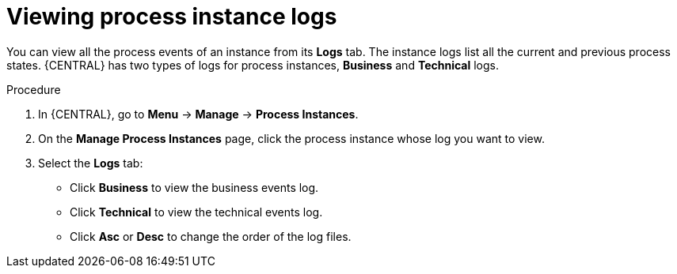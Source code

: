 [id='managing-business-central-using-process-instances-logs-proc']
= Viewing process instance logs

You can view all the process events of an instance from its *Logs* tab. The instance logs list all the current and previous process states. {CENTRAL} has two types of logs for process instances, *Business* and *Technical* logs.

.Procedure
. In {CENTRAL}, go to *Menu* -> *Manage* -> *Process Instances*.
. On the *Manage Process Instances* page, click the process instance whose log you want to view.
. Select the *Logs* tab:
** Click *Business* to view the business events log.
** Click *Technical* to view the technical events log.
** Click *Asc* or *Desc* to change the order of the log files.
